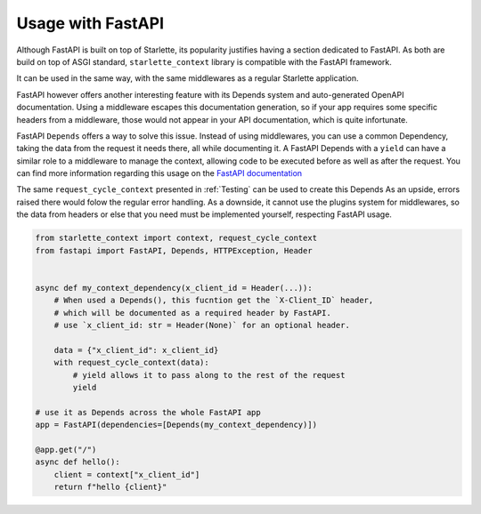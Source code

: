 ==================
Usage with FastAPI
==================

Although FastAPI is built on top of Starlette, its popularity justifies having a section dedicated to FastAPI. As both are build on top of ASGI standard, ``starlette_context`` library is compatible with the FastAPI framework.

It can be used in the same way, with the same middlewares as a regular Starlette application.

FastAPI however offers another interesting feature with its Depends system and auto-generated OpenAPI documentation.
Using a middleware escapes this documentation generation, so if your app requires some specific headers from a middleware,
those would not appear in your API documentation, which is quite infortunate.

FastAPI ``Depends`` offers a way to solve this issue.
Instead of using middlewares, you can use a common Dependency, taking the data from the request it needs there, all while documenting it.
A FastAPI Depends with a ``yield`` can have a similar role to a middleware to manage the context, allowing code to be executed before as well as after the request.
You can find more information regarding this usage on the `FastAPI documentation <https://fastapi.tiangolo.com/tutorial/dependencies/dependencies-with-yield/>`_

The same ``request_cycle_context`` presented in :ref:`Testing` can be used to create this Depends
As an upside, errors raised there would folow the regular error handling.
As a downside, it cannot use the plugins system for middlewares, so the data from headers or else that you need must be implemented yourself, respecting FastAPI usage.

.. code-block:: python

    from starlette_context import context, request_cycle_context
    from fastapi import FastAPI, Depends, HTTPException, Header


    async def my_context_dependency(x_client_id = Header(...)):
        # When used a Depends(), this fucntion get the `X-Client_ID` header,
        # which will be documented as a required header by FastAPI.
        # use `x_client_id: str = Header(None)` for an optional header.

        data = {"x_client_id": x_client_id}
        with request_cycle_context(data):
            # yield allows it to pass along to the rest of the request
            yield

    # use it as Depends across the whole FastAPI app
    app = FastAPI(dependencies=[Depends(my_context_dependency)])

    @app.get("/")
    async def hello():
        client = context["x_client_id"]
        return f"hello {client}"
